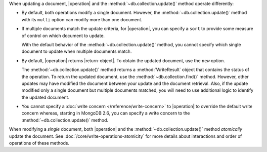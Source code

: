 When updating a document, |operation| and the
:method:`~db.collection.update()` method operate differently:

- By default, both operations modify a single document. However, the
  :method:`~db.collection.update()` method with its ``multi`` option
  can modify more than one document.

- If multiple documents match the update criteria, for
  |operation|, you can specify a ``sort`` to provide some
  measure of control on which document to update.

  With the default behavior of the :method:`~db.collection.update()`
  method, you cannot specify which single document to update when
  multiple documents match.

- By default, |operation| returns |return-object|. To
  obtain the updated document, use the ``new`` option.

  The :method:`~db.collection.update()` method returns a
  :method:`WriteResult` object that contains the status of the operation.
  To return the updated document, use the :method:`~db.collection.find()`
  method. However, other updates may have modified the document between
  your update and the document retrieval. Also, if the update modified
  only a single document but multiple documents matched, you will need to
  use additional logic to identify the updated document.

- You cannot specify a :doc:`write concern </reference/write-concern>` to
  |operation| to override the default write concern whereas, starting
  in MongoDB 2.6, you can specify a write concern to the
  :method:`~db.collection.update()` method.

When modifying a *single* document, both |operation| and the
:method:`~db.collection.update()` method *atomically* update the
document. See :doc:`/core/write-operations-atomicity` for more
details about interactions and order of operations of these methods.
